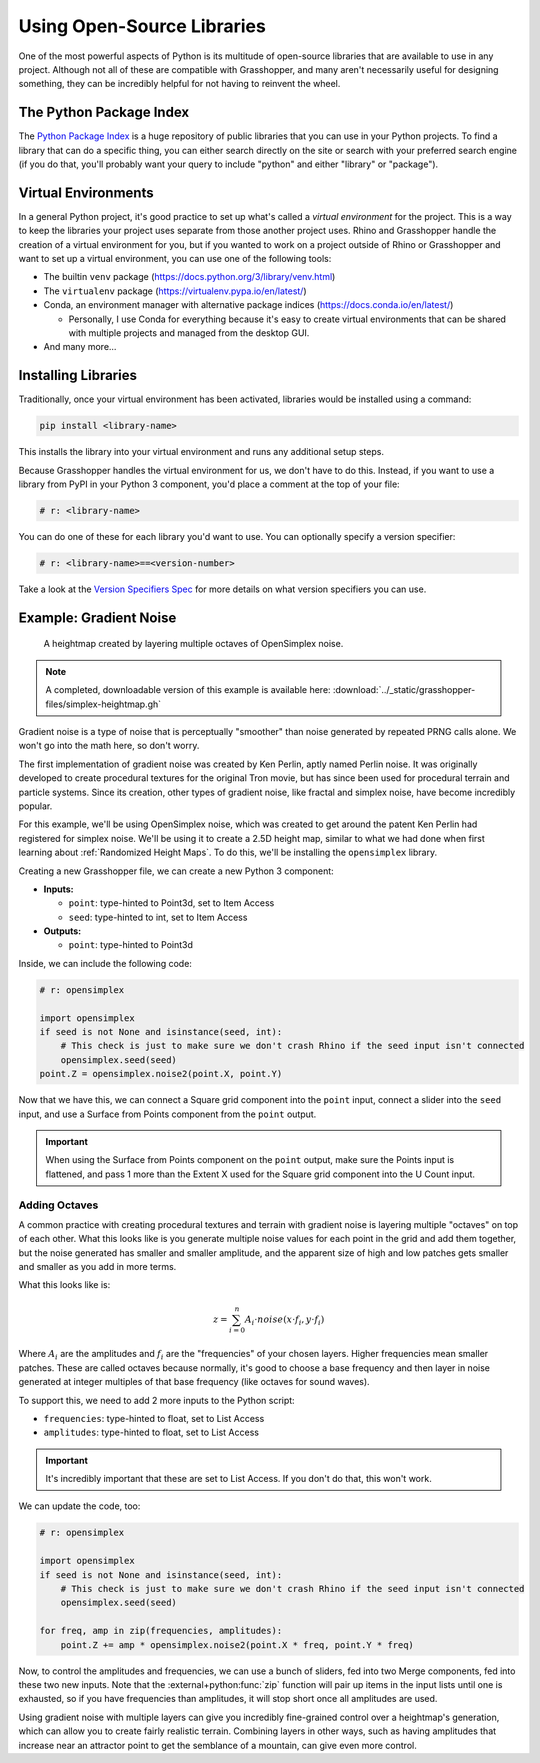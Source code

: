===========================
Using Open-Source Libraries
===========================

One of the most powerful aspects of Python is its multitude of open-source libraries
that are available to use in any project. Although not all of these are compatible
with Grasshopper, and many aren't necessarily useful for designing something, they
can be incredibly helpful for not having to reinvent the wheel.

The Python Package Index
========================

The `Python Package Index <https://pypi.org/>`__ is a huge repository of public libraries
that you can use in your Python projects. To find a library that can do a specific
thing, you can either search directly on the site or search with your preferred search
engine (if you do that, you'll probably want your query to include "python" and either
"library" or "package").

Virtual Environments
====================

In a general Python project, it's good practice to set up what's called a *virtual
environment* for the project. This is a way to keep the libraries your project uses
separate from those another project uses. Rhino and Grasshopper handle the creation
of a virtual environment for you, but if you wanted to work on a project outside of
Rhino or Grasshopper and want to set up a virtual environment, you can use one of the
following tools:

* The builtin ``venv`` package (https://docs.python.org/3/library/venv.html)
* The ``virtualenv`` package (https://virtualenv.pypa.io/en/latest/)
* Conda, an environment manager with alternative package indices (https://docs.conda.io/en/latest/)

  * Personally, I use Conda for everything because it's easy to create virtual environments
    that can be shared with multiple projects and managed from the desktop GUI.

* And many more...

Installing Libraries
====================

Traditionally, once your virtual environment has been activated, libraries would be
installed using a command:

.. code-block:: sh

    pip install <library-name>

This installs the library into your virtual environment and runs any additional setup
steps.

Because Grasshopper handles the virtual environment for us, we don't have to do this.
Instead, if you want to use a library from PyPI in your Python 3 component, you'd
place a comment at the top of your file:

.. code-block:: python

    # r: <library-name>

You can do one of these for each library you'd want to use. You can optionally specify
a version specifier:

.. code-block:: python

    # r: <library-name>==<version-number>

Take a look at the `Version Specifiers Spec <https://packaging.python.org/en/latest/specifications/version-specifiers/#id5>`__
for more details on what version specifiers you can use.

Example: Gradient Noise
=======================

.. figure:: ../_static/images/week9/simplex-heightmap.jpg
    :figwidth: 80%
    :width: 100%

    A heightmap created by layering multiple octaves of OpenSimplex noise.

.. note::
    A completed, downloadable version of this example is available here:
    :download:`../_static/grasshopper-files/simplex-heightmap.gh`

Gradient noise is a type of noise that is perceptually "smoother" than noise generated
by repeated PRNG calls alone. We won't go into the math here, so don't worry.

The first implementation of gradient noise was created by Ken Perlin, aptly named Perlin
noise. It was originally developed to create procedural textures for the original Tron
movie, but has since been used for procedural terrain and particle systems. Since its
creation, other types of gradient noise, like fractal and simplex noise, have become
incredibly popular.

For this example, we'll be using OpenSimplex noise, which was created to get around the
patent Ken Perlin had registered for simplex noise. We'll be using it to create a 2.5D
height map, similar to what we had done when first learning about :ref:`Randomized Height
Maps`. To do this, we'll be installing the ``opensimplex`` library.

Creating a new Grasshopper file, we can create a new Python 3 component:

* **Inputs:**

  * ``point``: type-hinted to Point3d, set to Item Access
  * ``seed``: type-hinted to int, set to Item Access

* **Outputs:**

  * ``point``: type-hinted to Point3d

Inside, we can include the following code:

.. code-block:: python

    # r: opensimplex

    import opensimplex
    if seed is not None and isinstance(seed, int):
        # This check is just to make sure we don't crash Rhino if the seed input isn't connected
        opensimplex.seed(seed)
    point.Z = opensimplex.noise2(point.X, point.Y)

Now that we have this, we can connect a Square grid component into the ``point`` input,
connect a slider into the ``seed`` input, and use a Surface from Points component
from the ``point`` output.

.. important::
    When using the Surface from Points component on the ``point`` output, make sure the
    Points input is flattened, and pass 1 more than the Extent X used for the Square grid
    component into the U Count input.

Adding Octaves
--------------

A common practice with creating procedural textures and terrain with gradient noise is
layering multiple "octaves" on top of each other. What this looks like is you generate
multiple noise values for each point in the grid and add them together, but the noise
generated has smaller and smaller amplitude, and the apparent size of high and low patches
gets smaller and smaller as you add in more terms.

What this looks like is:

.. math::

    z = \sum_{i=0}^{n}A_i \cdot noise(x \cdot f_i, y \cdot f_i)

Where :math:`A_i` are the amplitudes and :math:`f_i` are the "frequencies" of your
chosen layers. Higher frequencies mean smaller patches. These are called octaves because
normally, it's good to choose a base frequency and then layer in noise generated at
integer multiples of that base frequency (like octaves for sound waves).

To support this, we need to add 2 more inputs to the Python script:

* ``frequencies``: type-hinted to float, set to List Access
* ``amplitudes``: type-hinted to float, set to List Access

.. important::
    It's incredibly important that these are set to List Access. If you don't do that,
    this won't work.

We can update the code, too:

.. code-block:: python

    # r: opensimplex

    import opensimplex
    if seed is not None and isinstance(seed, int):
        # This check is just to make sure we don't crash Rhino if the seed input isn't connected
        opensimplex.seed(seed)

    for freq, amp in zip(frequencies, amplitudes):
        point.Z += amp * opensimplex.noise2(point.X * freq, point.Y * freq)

Now, to control the amplitudes and frequencies, we can use a bunch of sliders, fed into
two Merge components, fed into these two new inputs. Note that the
:external+python:func:`zip` function will pair up items in the input lists until one
is exhausted, so if you have frequencies than amplitudes, it will stop short once
all amplitudes are used.

Using gradient noise with multiple layers can give you incredibly fine-grained control
over a heightmap's generation, which can allow you to create fairly realistic terrain.
Combining layers in other ways, such as having amplitudes that increase near an attractor
point to get the semblance of a mountain, can give even more control.
